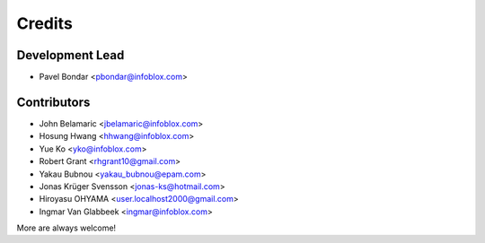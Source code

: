 =======
Credits
=======

Development Lead
----------------

* Pavel Bondar <pbondar@infoblox.com>

Contributors
------------

* John Belamaric <jbelamaric@infoblox.com>
* Hosung Hwang <hhwang@infoblox.com>
* Yue Ko <yko@infoblox.com>
* Robert Grant <rhgrant10@gmail.com>
* Yakau Bubnou <yakau_bubnou@epam.com>
* Jonas Krüger Svensson <jonas-ks@hotmail.com>
* Hiroyasu OHYAMA <user.localhost2000@gmail.com>
* Ingmar Van Glabbeek <ingmar@infoblox.com>

More are always welcome!
